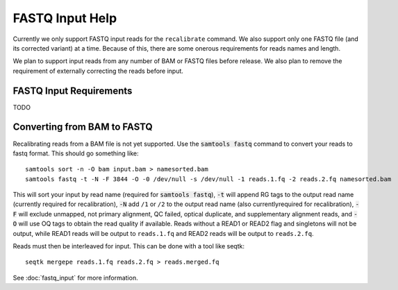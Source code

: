 FASTQ Input Help
================

Currently we only support FASTQ input reads for the ``recalibrate`` command.
We also support only one FASTQ file (and its corrected variant) at a time.
Because of this, there are some onerous requirements for reads names and length.

We plan to support input reads from any number of BAM or FASTQ files before release.
We also plan to remove the requirement of externally correcting the reads before input.

FASTQ Input Requirements
------------------------
TODO

Converting from BAM to FASTQ
----------------------------

Recalibrating reads from a BAM file is not yet supported.
Use the :code:`samtools fastq` command to convert your reads
to fastq format. This should go something like::

  samtools sort -n -O bam input.bam > namesorted.bam
  samtools fastq -t -N -F 3844 -O -0 /dev/null -s /dev/null -1 reads.1.fq -2 reads.2.fq namesorted.bam

This will sort your input by read name (required for :code:`samtools fastq`),
:code:`-t` will append RG tags to the output read name (currently required for recalibration),
:code:`-N` add ``/1`` or ``/2`` to the output read name (also currentlyrequired for recalibration),
:code:`-F` will exclude unmapped, not primary alignment, QC failed, optical duplicate, and supplementary alignment reads,
and :code:`-O` will use OQ tags to obtain the read quality if available.
Reads without a READ1 or READ2 flag and singletons will not be output, while READ1 reads will be output to ``reads.1.fq``
and READ2 reads will be output to ``reads.2.fq``.

Reads must then be interleaved for input.
This can be done with a tool like seqtk::

  seqtk mergepe reads.1.fq reads.2.fq > reads.merged.fq

See :doc:`fastq_input` for more information.
